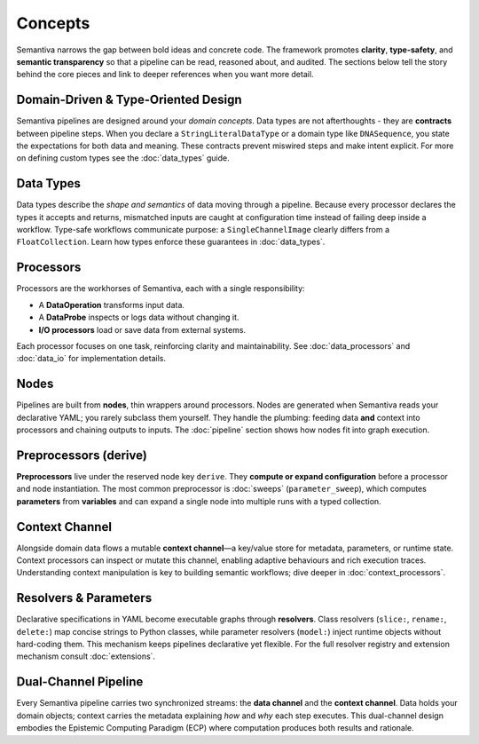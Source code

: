 Concepts
========

Semantiva narrows the gap between bold ideas and concrete code. The framework
promotes **clarity**, **type-safety**, and **semantic transparency** so that a
pipeline can be read, reasoned about, and audited. The sections below tell the
story behind the core pieces and link to deeper references when you want more
detail.

Domain-Driven & Type-Oriented Design
------------------------------------

Semantiva pipelines are designed around your *domain concepts*. Data types are
not afterthoughts - they are **contracts** between pipeline steps. When you
declare a ``StringLiteralDataType`` or a domain type like ``DNASequence``, you
state the expectations for both data and meaning. These contracts prevent
miswired steps and make intent explicit. For more on defining custom types see
the :doc:`data_types` guide.

Data Types
----------

Data types describe the *shape and semantics* of data moving through a pipeline.
Because every processor declares the types it accepts and returns, mismatched
inputs are caught at configuration time instead of failing deep inside a
workflow. Type-safe workflows communicate purpose: a ``SingleChannelImage``
clearly differs from a ``FloatCollection``. Learn how types enforce these
guarantees in :doc:`data_types`.

Processors
----------

Processors are the workhorses of Semantiva, each with a single
responsibility:

* A **DataOperation** transforms input data.
* A **DataProbe** inspects or logs data without changing it.
* **I/O processors** load or save data from external systems.

Each processor focuses on one task, reinforcing clarity and maintainability.
See :doc:`data_processors` and :doc:`data_io` for implementation details.

Nodes
-----

Pipelines are built from **nodes**, thin wrappers around processors. Nodes are
generated when Semantiva reads your declarative YAML; you rarely subclass them
yourself. They handle the plumbing: feeding data **and** context into processors
and chaining outputs to inputs. The :doc:`pipeline` section shows how nodes fit
into graph execution.

Preprocessors (derive)
----------------------

**Preprocessors** live under the reserved node key ``derive``. They **compute
or expand configuration** before a processor and node instantiation. 
The most common preprocessor is :doc:`sweeps`
(``parameter_sweep``), which computes **parameters** from **variables** and can
expand a single node into multiple runs with a typed collection.

Context Channel
---------------

Alongside domain data flows a mutable **context channel**—a key/value store for
metadata, parameters, or runtime state. Context processors can inspect or
mutate this channel, enabling adaptive behaviours and rich execution traces.
Understanding context manipulation is key to building semantic workflows; dive
deeper in :doc:`context_processors`.

Resolvers & Parameters
----------------------

Declarative specifications in YAML become executable graphs through **resolvers**.
Class resolvers (``slice:``, ``rename:``, ``delete:``) map concise strings to
Python classes, while parameter resolvers (``model:``) inject runtime objects
without hard-coding them. This mechanism keeps pipelines declarative yet
flexible. For the full resolver registry and extension mechanism consult
:doc:`extensions`.

Dual-Channel Pipeline
---------------------

Every Semantiva pipeline carries two synchronized streams: the **data channel**
and the **context channel**. Data holds your domain objects; context carries the
metadata explaining *how* and *why* each step executes. This dual-channel design
embodies the Epistemic Computing Paradigm (ECP) where computation produces both
results and rationale.